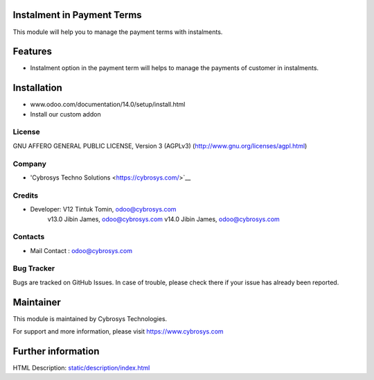 Instalment in Payment Terms
===========================
This module will help you to manage the payment terms with instalments.

Features
========

* Instalment option in the payment term will helps to manage the payments of customer in instalments.

Installation
============
- www.odoo.com/documentation/14.0/setup/install.html
- Install our custom addon

License
-------
GNU AFFERO GENERAL PUBLIC LICENSE, Version 3 (AGPLv3)
(http://www.gnu.org/licenses/agpl.html)

Company
-------
* 'Cybrosys Techno Solutions <https://cybrosys.com/>`__

Credits
-------
* Developer:  V12 Tintuk Tomin, odoo@cybrosys.com
              v13.0  Jibin James, odoo@cybrosys.com
              v14.0  Jibin James, odoo@cybrosys.com


Contacts
--------
* Mail Contact : odoo@cybrosys.com

Bug Tracker
-----------
Bugs are tracked on GitHub Issues. In case of trouble, please check there if your issue has already been reported.

Maintainer
==========
This module is maintained by Cybrosys Technologies.

For support and more information, please visit https://www.cybrosys.com

Further information
===================
HTML Description: `<static/description/index.html>`__
